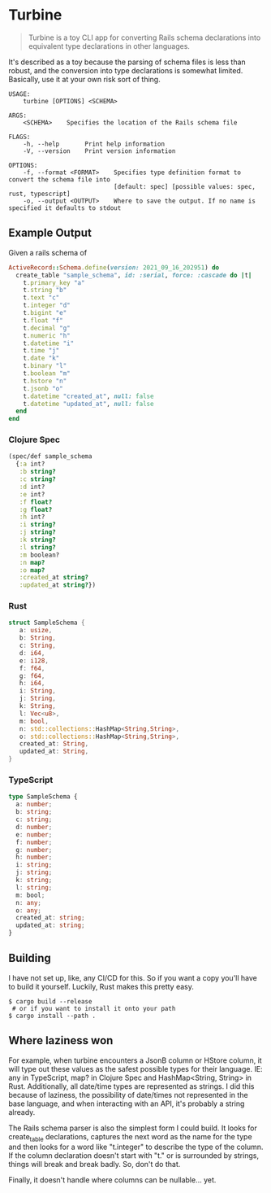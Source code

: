 * Turbine
#+BEGIN_QUOTE
Turbine is a toy CLI app for converting Rails schema declarations into equivalent type declarations in other languages.
#+END_QUOTE
It's described as a toy because the parsing of schema files is less than robust, and the conversion into type declarations is somewhat limited. Basically, use it at your own risk sort of thing.

#+NAME: Usage
#+begin_src shell
USAGE:
    turbine [OPTIONS] <SCHEMA>

ARGS:
    <SCHEMA>    Specifies the location of the Rails schema file

FLAGS:
    -h, --help       Print help information
    -V, --version    Print version information

OPTIONS:
    -f, --format <FORMAT>    Specifies type definition format to convert the schema file into
                             [default: spec] [possible values: spec, rust, typescript]
    -o, --output <OUTPUT>    Where to save the output. If no name is specified it defaults to stdout
#+end_src
** Example Output
Given a rails schema of
#+begin_src ruby
  ActiveRecord::Schema.define(version: 2021_09_16_202951) do
    create_table "sample_schema", id: :serial, force: :cascade do |t|
      t.primary_key "a"
      t.string "b"
      t.text "c"
      t.integer "d"
      t.bigint "e"
      t.float "f"
      t.decimal "g"
      t.numeric "h"
      t.datetime "i"
      t.time "j"
      t.date "k"
      t.binary "l"
      t.boolean "m"
      t.hstore "n"
      t.jsonb "o"
      t.datetime "created_at", null: false
      t.datetime "updated_at", null: false
    end
  end
#+end_src

*** Clojure Spec
#+NAME: Clojure Spec
#+begin_src clojure
(spec/def sample_schema
  {:a int?
   :b string?
   :c string?
   :d int?
   :e int?
   :f float?
   :g float?
   :h int?
   :i string?
   :j string?
   :k string?
   :l string?
   :m boolean?
   :n map?
   :o map?
   :created_at string?
   :updated_at string?})
#+end_src

*** Rust
#+NAME: Rust
#+begin_src rust
struct SampleSchema {
   a: usize,
   b: String,
   c: String,
   d: i64,
   e: i128,
   f: f64,
   g: f64,
   h: i64,
   i: String,
   j: String,
   k: String,
   l: Vec<u8>,
   m: bool,
   n: std::collections::HashMap<String,String>,
   o: std::collections::HashMap<String,String>,
   created_at: String,
   updated_at: String,
}
#+end_src

*** TypeScript
#+NAME: TypeScript
#+begin_src typescript
  type SampleSchema {
    a: number;
    b: string;
    c: string;
    d: number;
    e: number;
    f: number;
    g: number;
    h: number;
    i: string;
    j: string;
    k: string;
    l: string;
    m: bool;
    n: any;
    o: any;
    created_at: string;
    updated_at: string;
  }
#+end_src
** Building
I have not set up, like, any CI/CD for this. So if you want a copy you'll have to build it yourself. Luckily, Rust makes this pretty easy.
#+begin_src shell
  $ cargo build --release
   # or if you want to install it onto your path
  $ cargo install --path .
#+end_src

** Where laziness won
For example, when turbine encounters a JsonB column or HStore column, it will type out these values as the safest possible types for their language. IE: any in TypeScript, map? in Clojure Spec and HashMap<String, String> in Rust. Additionally, all date/time types are represented as strings. I did this because of laziness, the possibility of date/times not represented in the base language, and when interacting with an API, it's probably a string already.

The Rails schema parser is also the simplest form I could build. It looks for create_table declarations, captures the next word as the name for the type and then looks for a word like "t.integer" to describe the type of the column. If the column declaration doesn't start with "t." or is surrounded by strings, things will break and break badly. So, don't do that.

Finally, it doesn't handle where columns can be nullable... yet.
